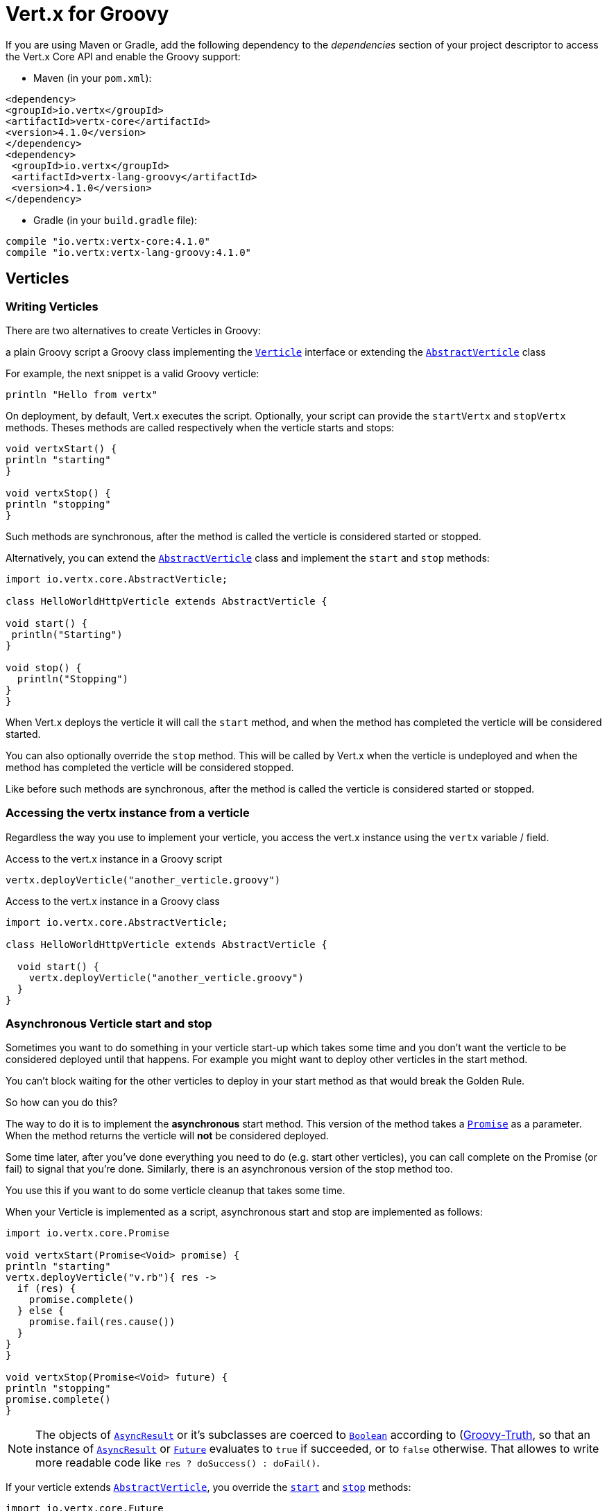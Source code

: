 = Vert.x for Groovy

If you are using Maven or Gradle, add the following dependency to the _dependencies_ section of your
project descriptor to access the Vert.x Core API and enable the Groovy support:

* Maven (in your `pom.xml`):

[source,xml,subs="+attributes"]
----
<dependency>
<groupId>io.vertx</groupId>
<artifactId>vertx-core</artifactId>
<version>4.1.0</version>
</dependency>
<dependency>
 <groupId>io.vertx</groupId>
 <artifactId>vertx-lang-groovy</artifactId>
 <version>4.1.0</version>
</dependency>
----

* Gradle (in your `build.gradle` file):

[source,groovy,subs="+attributes"]
----
compile "io.vertx:vertx-core:4.1.0"
compile "io.vertx:vertx-lang-groovy:4.1.0"
----

== Verticles

=== Writing Verticles

There are two alternatives to create Verticles in Groovy:

a plain Groovy script
a Groovy class implementing the `link:../../apidocs/io/vertx/core/Verticle.html[Verticle]` interface or extending the `link:../../apidocs/io/vertx/core/AbstractVerticle.html[AbstractVerticle]` class

For example, the next snippet is a valid Groovy verticle:

[source, groovy]
----
println "Hello from vertx"
----

On deployment, by default, Vert.x executes the script. Optionally, your script can provide the `startVertx` and
`stopVertx` methods. Theses methods are called respectively when the verticle starts and stops:

[source, groovy]
----
void vertxStart() {
println "starting"
}

void vertxStop() {
println "stopping"
}
----

Such methods are synchronous, after the method is called the verticle is considered started or stopped.

Alternatively, you can extend the `link:../../apidocs/io/vertx/core/AbstractVerticle.html[AbstractVerticle]` class and implement the `start` and
`stop` methods:

[source, groovy]
----
import io.vertx.core.AbstractVerticle;

class HelloWorldHttpVerticle extends AbstractVerticle {

void start() {
 println("Starting")
}

void stop() {
  println("Stopping")
}
}
----

When Vert.x deploys the verticle it will call the `start` method, and when the method has completed the
verticle will be considered started.

You can also optionally override the `stop` method. This will be called by Vert.x when the verticle is undeployed
and when the method has completed the verticle will be considered stopped.

Like before such methods are synchronous, after the method is called the verticle is considered started or stopped.

=== Accessing the vertx instance from a verticle

Regardless the way you use to implement your verticle, you access the vert.x instance using the `vertx` variable /
field.

.Access to the vert.x instance in a Groovy script
[source, groovy]
----
vertx.deployVerticle("another_verticle.groovy")
----

.Access to the vert.x instance in a Groovy class
[source, groovy]
----
import io.vertx.core.AbstractVerticle;

class HelloWorldHttpVerticle extends AbstractVerticle {

  void start() {
    vertx.deployVerticle("another_verticle.groovy")
  }
}
----

=== Asynchronous Verticle start and stop

Sometimes you want to do something in your verticle start-up which takes some time and you don't want the verticle to
be considered deployed until that happens. For example you might want to deploy other verticles in the start method.

You can't block waiting for the other verticles to deploy in your start method as that would break the Golden Rule.

So how can you do this?

The way to do it is to implement the *asynchronous* start method. This version of the method takes
a `link:../../apidocs/io/vertx/core/Promise.html[Promise]` as a parameter. When the method returns the verticle will *not* be considered deployed.

Some time later, after you've done everything you need to do (e.g. start other verticles), you can call complete
on the Promise (or fail) to signal that you're done. Similarly, there is an asynchronous version of the stop method too.

You use this if you want to do some verticle cleanup that takes some time.

When your Verticle is implemented as a script, asynchronous start and stop are implemented as follows:

[source, groovy]
----
import io.vertx.core.Promise

void vertxStart(Promise<Void> promise) {
println "starting"
vertx.deployVerticle("v.rb"){ res ->
  if (res) {
    promise.complete()
  } else {
    promise.fail(res.cause())
  }
}
}

void vertxStop(Promise<Void> future) {
println "stopping"
promise.complete()
}
----

NOTE: The objects of `link:../../apidocs/io/vertx/core/AsyncResult.html[AsyncResult]` or it's subclasses are 
coerced to `link:../../apidocs/java/lang/Boolean.html[Boolean]` according to (http://groovy-lang.org/semantics.html#Groovy-Truth)[Groovy-Truth],
so that an instance of `link:../../apidocs/io/vertx/core/AsyncResult.html[AsyncResult]` or `link:../../apidocs/io/vertx/core/Future.html[Future]` 
evaluates to `true` if succeeded, or to `false` otherwise. 
That allowes to write more readable code like `res ? doSuccess() : doFail()`.

If your verticle extends `link:../../apidocs/io/vertx/core/AbstractVerticle.html[AbstractVerticle]`, you override the
`link:../../apidocs/io/vertx/core/AbstractVerticle.html#start-io.vertx.core.Promise-[start]` and
`link:../../apidocs/io/vertx/core/AbstractVerticle.html#stop-io.vertx.core.Promise-[stop]` methods:

[source, groovy]
----
import io.vertx.core.Future
import io.vertx.core.AbstractVerticle

class HelloWorldHttpVerticle extends AbstractVerticle {
void start(Promise<Void> future) {
  println "starting"
  vertx.deployVerticle("v.rb",
  { res ->
    if (res.succeeded()) {
      future.complete()
    } else {
      future.fail(res.cause())
    }
  })
 }

void stop(Promise<Void> future) {
 println("stopping")
 future.complete()
}
}
----

NOTE: You don't need to manually undeploy child verticles started by a verticle, in the verticle's stop method.
Vert.x will automatically undeploy any child verticles when the parent is undeployed.

=== Passing configuration to a verticle

Configuration in the form of Map can be passed to a verticle at deployment time:

[source,Groovy]
----
def config = [
name:"tim",
directory:"/blah"
]
def options = [ "config" : config ];
vertx.deployVerticle("com.mycompany.MyOrderProcessorVerticle", options);
----

This configuration is then available via the `link:../../apidocs/io/vertx/core/Context.html[Context]`, The configuration is returned as a Map
object so you can retrieve data as follows:

[source,Groovy]
----
println vertx.getOrCreateContext().config()["name"]
----

NOTE: The configuration can also be a `link:../../apidocs/io/vertx/core/json/JsonObject.html[JsonObject]` object.

=== Accessing environment variables in a Verticle

Environment variables and system properties are accessible using the Java API:

[source,Groovy]
----
println System.getProperty("foo")
println System.getenv("HOME")
----

== JSON

To manipulate JSON object, Vert.x proposes its own implementation of `link:../../apidocs/io/vertx/core/json/JsonObject.html[JsonObject]` and
`link:../../apidocs/io/vertx/core/json/JsonArray.html[JsonArray]`. This is because, unlike some other languages, Java does not have first class
support for http://json.org/[JSON].

When developping a vert.x application with Groovy, you can rely on these two classes, or use the
(http://www.groovy-lang.org/json.html)[JSON support from Groovy]. This section explains how to use the Vert.x
classes.

NOTE: Most vert.x methods taking a JSON object as argument in their Java version, take a map instead.

=== Data object conversion

Class annotated with `@DataObject` used in Vert.x API can be converted back and forth to maps thanks to the
Groovy `as` operator.

[source,Groovy]
----
import io.vertx.core.http.HttpServerOptions
import io.vertx.core.net.PemKeyCertOptions

// Instead of this
def server = vertx.createHttpServer(new HttpServerOptions()
   .setUseAlpn(true)
   .setSsl(true)
   .setKeyStoreOptions(new JksOptions().setPath("/path/to/my/keystore")))

// You can convert a map literal to HttpServerOptions
server = vertx.createHttpServer([
   "userAlpn":        true,
   "ssl":             true,
   "keyStoreOptions": ["path":"/path/to/my/keystore"]
   ] as HttpServerOptions)
----

=== JSON objects

The `link:../../apidocs/io/vertx/core/json/JsonObject.html[JsonObject]` class represents JSON objects.

A JSON object is basically just a map which has string keys and values can be of one of the JSON supported types
(string, number, boolean).

JSON objects also support `null` values.

==== Creating JSON objects

Empty JSON objects can be created with the default constructor.

You can create a JSON object from a string or g-string JSON representation as follows:

[source,groovy]
----
def object = new JsonObject("{\"foo\":\"bar\"}")
def object2 = new JsonObject("""
{
"foo": "bar"
}
""")
----

In Groovy it's also convenient to create a JSON object from a map:

[source, groovy]
----
def map = [ "foo" : "bar" ]
def json = new JsonObject(map)
----

Nested maps are transformed to nested JSON objects.

It can be achieved using a Groovy cast as well:

[source, groovy]
----
def map = [ "foo" : "bar" ]
def json = map as JsonObject
----

==== Putting entries into a JSON object

Use the `link:../../apidocs/io/vertx/core/json/JsonObject.html#put-java.lang.String-java.lang.Object-[put]` methods to put values into the JSON object.

The method invocations can be chained because of the fluent API:

[source,groovy]
----
def object = new JsonObject()
object.put("foo", "bar").put("num", 123).put("mybool", true)
----

The Groovy subscript operator works too:

[source,groovy]
----
def object = new JsonObject()
object["foo"] = "bar"
object["num"] = 123
object["mybool"] = true
----

==== Getting values from a JSON object

You get values from a JSON object using the `getXXX` methods, for example:

[source,java]
----
def val1 = jsonObject.getString("some-key")
def val2 = jsonObject.getInteger("some-other-key")
----

The Groovy subscript operator works too:

[source,groovy]
----
def val1 = jsonObject["some-key"]
def val2 = jsonObject["some-other-key"]
----

==== Encoding the JSON object to a String

You use `link:../../apidocs/io/vertx/core/json/JsonObject.html#encode--[encode]` to encode the object to a String form. There is also a
`link:../../apidocs/io/vertx/core/json/JsonObject.html#encodePrettily--[encodePrettily]` that makes the output pretty (understand multi-line and
indented).

=== JSON arrays

The `link:../../apidocs/io/vertx/core/json/JsonArray.html[JsonArray]` class represents JSON arrays.

A JSON array is a sequence of values (string, number, boolean).

JSON arrays can also contain `null` values.

==== Creating JSON arrays

Empty JSON arrays can be created with the default constructor.

You can create a JSON array from a string JSON representation or a list as follows:

[source,groovy]
----
def object = new JsonArray("[\"foo\", \"bar\"]")
def object2 = new JsonObject("""
[
"foo", "bar"
]
""")
----

In Groovy it's also convenient to create a JSON array from a list:

[source, groovy]
----
def list = [ "foo", "bar" ]
def json = new JsonArray(list)
----

Nested maps are transformed to nested JSON objects.

It can be achieved using a Groovy cast as well:

[source, groovy]
----
def list = [ "foo", "bar" ]
def json = map as JsonArray
----

==== Adding entries into a JSON array

You add entries to a JSON array using the `link:../../apidocs/io/vertx/core/json/JsonArray.html#add-java.lang.Object-[add]` methods.

[source,groovy]
----
def array = new JsonArray()
array.add("foo").add(123).add(false)
----

The left shift operator can be used as well:

[source,groovy]
----
def array = new JsonArray()
array << "foo"
array << 123
array << false
----

==== Getting values from a JSON array

You get values from a JSON array using the `getXXX` methods, for example:

[source,groovy]
----
def val = array.getString(0)
def intVal = array.getInteger(1)
def boolVal = array.getBoolean(2)
----

The Groovy subscript operator works too:

[source,groovy]
----
def val = array[0]
def intVal = array[1]
def boolVal = array[2]
----

==== Encoding the JSON array to a String

You use `link:../../apidocs/io/vertx/core/json/JsonArray.html#encode--[encode]` to encode the array to a String form. There is also a
`link:../../apidocs/io/vertx/core/json/JsonObject.html#encodePrettily--[encodePrettily]` that makes the output pretty (understand multi-line and
indented).